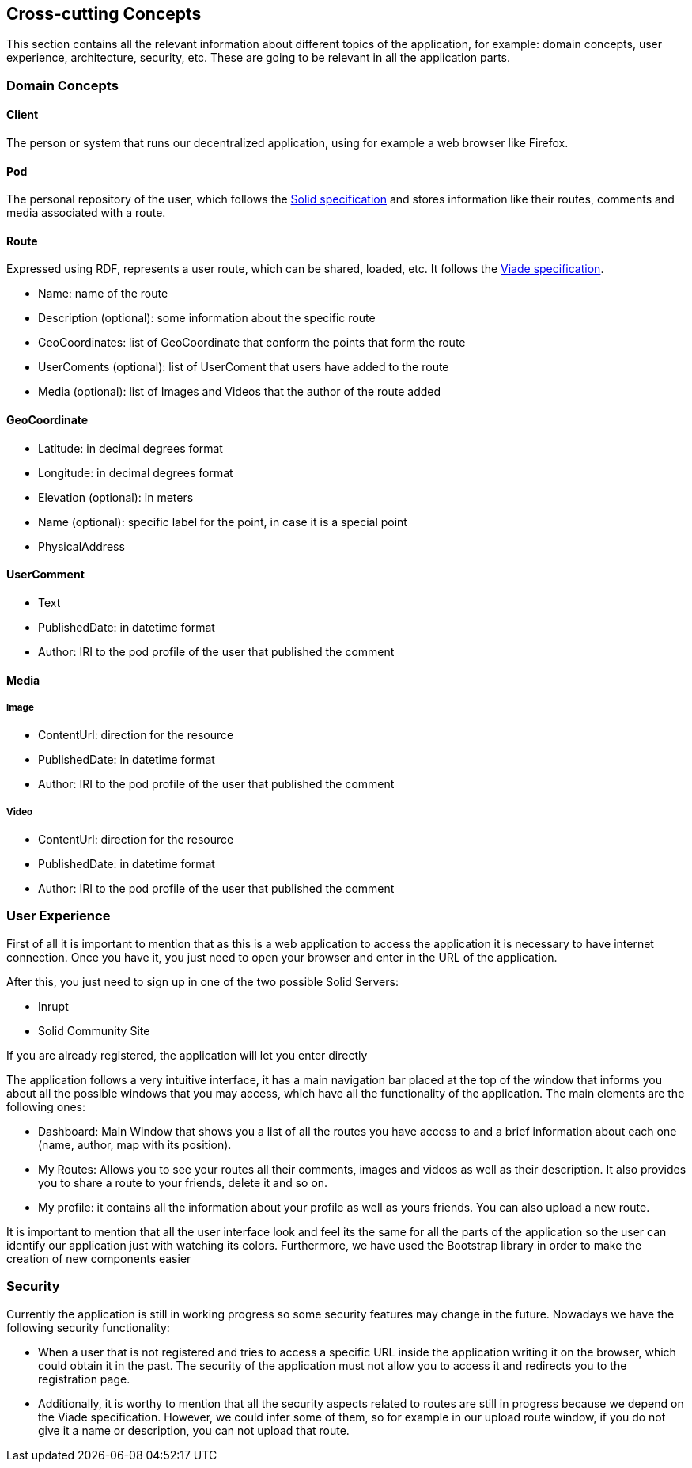 [[section-concepts]]
== Cross-cutting Concepts

This section contains all the relevant information about different topics of the application, for example: domain concepts, user experience, architecture, security, etc. These are going to be relevant in all the application parts.

=== Domain Concepts

==== Client

The person or system that runs our decentralized application, using for example a web browser like Firefox.

==== Pod

The personal repository of the user, which follows the https://solid.github.io/specification/[Solid specification] and stores information like their routes, comments and media associated with a route.

==== Route

Expressed using RDF, represents a user route, which can be shared, loaded, etc. It follows the https://arquisoft.github.io/viadeSpec/#dataModel[Viade specification].

- Name: name of the route
- Description (optional): some information about the specific route
- GeoCoordinates: list of GeoCoordinate that conform the points that form the route
- UserComents (optional): list of UserComent that users have added to the route
- Media (optional): list of Images and Videos that the author of the route added

==== GeoCoordinate

- Latitude: in decimal degrees format
- Longitude: in decimal degrees format
- Elevation (optional): in meters
- Name (optional): specific label for the point, in case it is a special point
- PhysicalAddress

==== UserComment

- Text
- PublishedDate: in datetime format
- Author: IRI to the pod profile of the user that published the comment

==== Media

===== Image

- ContentUrl: direction for the resource
- PublishedDate: in datetime format
- Author: IRI to the pod profile of the user that published the comment

===== Video

- ContentUrl: direction for the resource
- PublishedDate: in datetime format
- Author: IRI to the pod profile of the user that published the comment

=== User Experience

First of all it is important to mention that as this is a web application to access the application it is necessary to have internet connection. Once you have it, you just need to open your browser and enter in the URL of the application.

After this, you just need to sign up in one of the two possible Solid Servers:

- Inrupt
- Solid Community Site

If you are already registered, the application will let you enter directly

The application follows a very intuitive interface, it has a main navigation bar placed at the top of the window that informs you about all the possible windows that you may access, which have all the functionality of the application.
The main elements are the following ones:

- Dashboard: Main Window that shows you a list of all the routes you have access to and a brief information about each one (name, author, map with its position).
- My Routes: Allows you to see your routes all their comments, images and videos as well as their description. It also provides you to share a route to your friends, delete it and so on.
- My profile: it contains all the information about your profile as well as yours friends. You can also upload a new route.

It is important to mention that all the user interface look and feel its the same for all the parts of the application so the user can identify our application just with watching its colors. Furthermore, we have used the Bootstrap library in order to make the creation of new components easier

=== Security

Currently the application is still in working progress so some security features may change in the future. Nowadays we have the following security functionality:

- When a user that is not registered and tries to access a specific URL inside the application writing it on the browser, which could obtain it in the past. The security of the application must not allow you to access it and redirects you to the registration page.
- Additionally, it is worthy to mention that all the security aspects related to routes are still in progress because we depend on the Viade specification.  However, we could infer some of them, so for example in our upload route window, if you do not give it a name or description, you can not upload that route.

